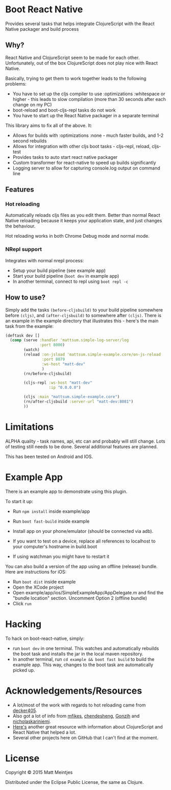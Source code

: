 * Boot React Native

[[https://clojars.org/mattsum/boot-react-native][https://img.shields.io/clojars/v/mattsum/boot-react-native.svg]]

Provides several tasks that helps integrate ClojureScript with the React Native packager and build process
** Why?
React Native and ClojureScript seem to be made for each other. Unfortunately, out of the box ClojureScript does not play nice with React Native.

Basically, trying to get them to work together leads to the following problems:
 * You have to set up the cljs compiler to use :optimizations :whitespace or higher - this leads to slow compilation (more than 30 seconds after each change on my PC)
 * boot-reload and boot-cljs-repl tasks do not work
 * You have to start up the React Native packager in a separate terminal

This library aims to fix all of the above. It:
 * Allows for builds with :optimizations :none - much faster builds, and 1-2 second rebuilds
 * Allows for integration with other cljs boot tasks - cljs-repl, reload, cljs-test
 * Provides tasks to auto start react native packager
 * Custom transformer for react-native to speed up builds significantly
 * Logging server to allow for capturing console.log output on command line
** Features
*** Hot reloading
Automatically reloads cljs files as you edit them. Better than normal React Native reloading because it keeps your application state, and just changes the behaviour.

Hot reloading works in both Chrome Debug mode and normal mode.
*** NRepl support
Integrates with normal nrepl process:
 * Setup your build pipeline (see example app)
 * Start your build pipeline (=boot dev= in example app)
 * In another terminal, connect to repl using =boot repl -c=
** How to use?
Simply add the tasks =(before-cljsbuild)= to your build pipeline somewhere before =(cljs)=, and =(after-cljsbuild)= to somewhere after =(cljs)=. There is an example in the example directory that illustrates this - here's the main task from the example:

#+BEGIN_SRC clojure
(deftask dev []
  (comp (serve :handler 'mattsum.simple-log-server/log
               :port 8000)
        (watch)
        (reload :on-jsload 'mattsum.simple-example.core/on-js-reload
                :port 8079
                :ws-host "matt-dev"
                )
        (rn/before-cljsbuild)

        (cljs-repl :ws-host "matt-dev"
                   :ip "0.0.0.0")

        (cljs :main "mattsum.simple-example.core")
        (rn/after-cljsbuild :server-url "matt-dev:8081")
        ))
#+END_SRC

* Limitations
ALPHA quality - task names, api, etc can and probably will still change. Lots of testing still needs to be done. Several additional features are planned.

This has been tested on Android and IOS.
* Example App
There is an example app to demonstrate using this plugin.

To start it up:
 * Run =npm install= inside example/app
 * Run =boot fast-build= inside example
 * Install app on your phone/emulator (should be connected via adb).
  * For Android, run =(cd example/app/android && ./gradlew installDebug "$@")=
  * For iOS, open the SimleExampleApp XCode project and click run.
 * If you want to test on a device, replace all references to localhost to your computer's hostname in build.boot
 * If using watchman you might have to restart it

You can also build a version of the app using an offline (release) bundle. Here are instructions for iOS:
 * Run =boot dist= inside example
 * Open the XCode project
 * Open example/app/ios/SimpleExampleApp/AppDelegate.m and find the "bundle location" section. Uncomment Option 2 (offline bundle)
 * Click =run=

* Hacking

To hack on boot-react-native, simply:
 * run =boot dev= in one terminal. This watches and automatically rebuilds the
   boot task and installs the jar in the local maven repository.
 * In another terminal, run =cd example && boot fast build= to build the example
   app. This way, changes to the boot task are automatically picked up.

* Acknowledgements/Resources
 * A lot/most of the work with regards to hot reloading came from [[https://github.com/decker405/figwheel-react-native][decker405]].
 * Also got a lot of info from [[https://github.com/mfikes/reagent-react-native/][mfikes]], [[https://github.com/chendesheng/ReagentNativeDemo][chendesheng]], [[https://github.com/Gonzih/reagent-native][Gonzih]] and [[https://github.com/nicholaskariniemi/ReactNativeCljs][nicholaskariniemi]].
 * [[http://cljsrn.org/][Here's]] another great resource with information about ClojureScript and React Native that helped a lot.
 * Several other projects here on GitHub that I can't find at the moment.

* License

Copyright © 2015 Matt Meintjes

Distributed under the Eclipse Public License, the same as Clojure.
